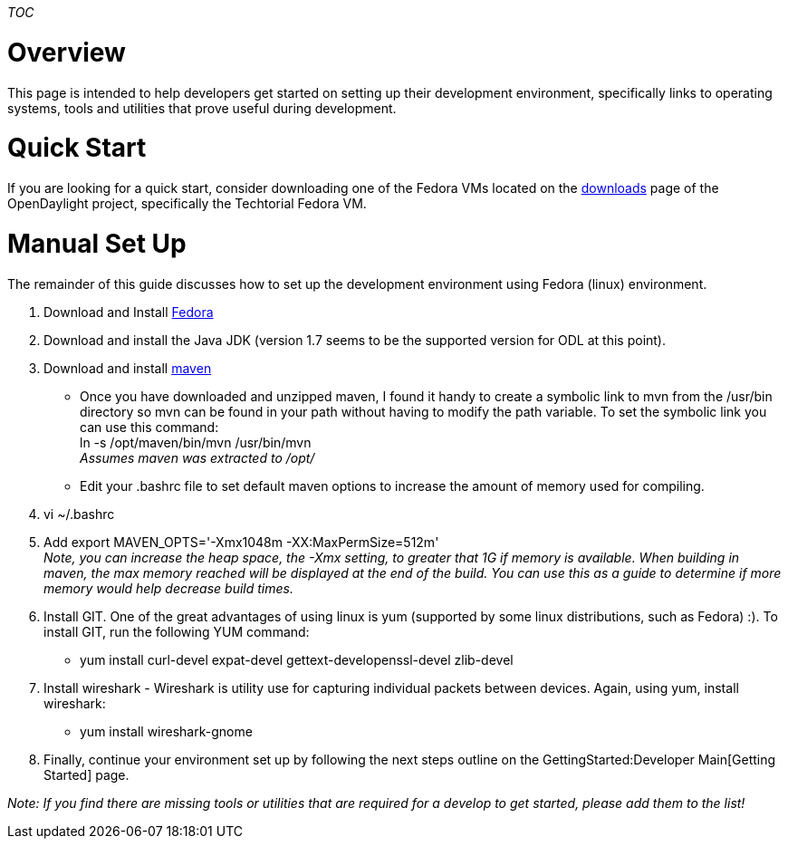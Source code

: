 __TOC__

[[overview]]
= Overview

This page is intended to help developers get started on setting up their
development environment, specifically links to operating systems, tools
and utilities that prove useful during development.

[[quick-start]]
= Quick Start

If you are looking for a quick start, consider downloading one of the
Fedora VMs located on the
http://www.opendaylight.org/software/downloads[downloads] page of the
OpenDaylight project, specifically the Techtorial Fedora VM.

[[manual-set-up]]
= Manual Set Up

The remainder of this guide discusses how to set up the development
environment using Fedora (linux) environment.

1.  Download and Install https://fedoraproject.org/[Fedora]
2.  Download and install the Java JDK (version 1.7 seems to be the
supported version for ODL at this point).
3.  Download and install http://maven.apache.org/download.cgi[maven]
* Once you have downloaded and unzipped maven, I found it handy to
create a symbolic link to mvn from the /usr/bin directory so mvn can be
found in your path without having to modify the path variable. To set
the symbolic link you can use this command: +
 ln -s /opt/maven/bin/mvn /usr/bin/mvn +
 _Assumes maven was extracted to /opt/_
* Edit your .bashrc file to set default maven options to increase the
amount of memory used for compiling.
1.  vi ~/.bashrc
2.  Add export MAVEN_OPTS='-Xmx1048m -XX:MaxPermSize=512m' +
_Note, you can increase the heap space, the -Xmx setting, to greater
that 1G if memory is available. When building in maven, the max memory
reached will be displayed at the end of the build. You can use this as a
guide to determine if more memory would help decrease build times._
4.  Install GIT. One of the great advantages of using linux is yum
(supported by some linux distributions, such as Fedora) :). To install
GIT, run the following YUM command:
* yum install curl-devel expat-devel gettext-developenssl-devel
zlib-devel
5.  Install wireshark - Wireshark is utility use for capturing
individual packets between devices. Again, using yum, install wireshark:
* yum install wireshark-gnome
6.  Finally, continue your environment set up by following the next
steps outline on the GettingStarted:Developer Main[Getting Started]
page.

_Note: If you find there are missing tools or utilities that are
required for a develop to get started, please add them to the list!_
